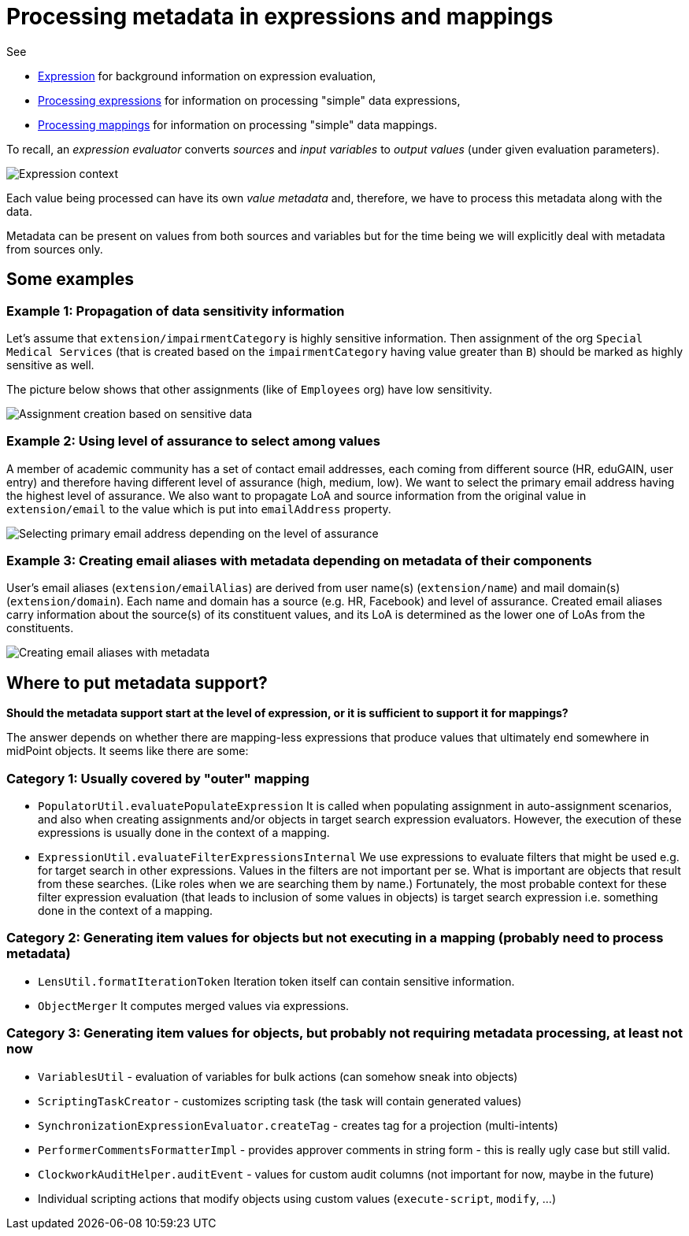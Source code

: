 = Processing metadata in expressions and mappings

See

* link:https://wiki.evolveum.com/display/midPoint/Expression[Expression] for background information on expression evaluation,
* link:../../plain/expressions/[Processing expressions] for information on processing "simple" data expressions,
* link:../../plain/mappings/[Processing mappings] for information on processing "simple" data mappings.

To recall, an _expression evaluator_ converts _sources_ and _input variables_ to _output values_ (under given evaluation parameters).

image::../../plain/expressions/expression context.png["Expression context"]

Each value being processed can have its own _value metadata_ and, therefore, we have to process this metadata
along with the data.

Metadata can be present on values from both sources and variables but for the time being we will explicitly
deal with metadata from sources only.

== Some examples

=== Example 1: Propagation of data sensitivity information

Let's assume that `extension/impairmentCategory` is highly sensitive information. Then assignment of the org
`Special Medical Services` (that is created based on the `impairmentCategory` having value greater than `B`)
should be marked as highly sensitive as well.

The picture below shows that other assignments (like of `Employees` org) have low sensitivity.

image::example-assignment-sensitive.png["Assignment creation based on sensitive data"]

=== Example 2: Using level of assurance to select among values

A member of academic community has a set of contact email addresses, each coming from different source
(HR, eduGAIN, user entry) and therefore having different level of assurance (high, medium, low).
We want to select the primary email address having the highest level of assurance. We also want to propagate
LoA and source information from the original value in `extension/email` to the value which is put into `emailAddress`
property.

image::example-primary-email-selection.png["Selecting primary email address depending on the level of assurance"]

=== Example 3: Creating email aliases with metadata depending on metadata of their components

User's email aliases (`extension/emailAlias`) are derived from user name(s) (`extension/name`) and mail domain(s)
(`extension/domain`). Each name and domain has a source (e.g. HR, Facebook) and level of assurance. Created email
aliases carry information about the source(s) of its constituent values, and its LoA is determined as the lower one
of LoAs from the constituents.

image::example-email-aliases.png["Creating email aliases with metadata"]

== Where to put metadata support?

*Should the metadata support start at the level of expression, or it is sufficient to support it for mappings?*

The answer depends on whether there are mapping-less expressions that produce values that ultimately end somewhere in midPoint
objects. It seems like there are some:

=== Category 1: Usually covered by "outer" mapping

* `PopulatorUtil.evaluatePopulateExpression` It is called when populating assignment in auto-assignment scenarios,
and also when creating assignments and/or objects in target search expression evaluators. However, the execution of
these expressions is usually done in the context of a mapping.
* `ExpressionUtil.evaluateFilterExpressionsInternal` We use expressions to evaluate filters that might be used
e.g. for target search in other expressions. Values in the filters are not important per se. What is important are
objects that result from these searches. (Like roles when we are searching them by name.) Fortunately, the most probable
context for these filter expression evaluation (that leads to inclusion of some values in objects) is target search
expression i.e. something done in the context of a mapping.

=== Category 2: Generating item values for objects but not executing in a mapping (probably need to process metadata)

* `LensUtil.formatIterationToken` Iteration token itself can contain sensitive information.
* `ObjectMerger` It computes merged values via expressions.

=== Category 3: Generating item values for objects, but probably not requiring metadata processing, at least not now

* `VariablesUtil` - evaluation of variables for bulk actions (can somehow sneak into objects)
* `ScriptingTaskCreator` - customizes scripting task (the task will contain generated values)
* `SynchronizationExpressionEvaluator.createTag` - creates tag for a projection (multi-intents)
* `PerformerCommentsFormatterImpl` - provides approver comments in string form - this is really ugly case but still valid.
* `ClockworkAuditHelper.auditEvent` - values for custom audit columns (not important for now, maybe in the future)
* Individual scripting actions that modify objects using custom values (`execute-script`, `modify`, ...)
